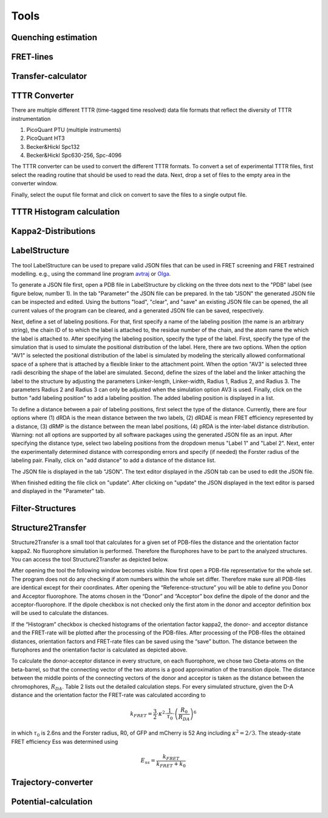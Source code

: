 *****
Tools
*****

Quenching estimation
====================

.. image:: ./figures/quest/dye_diffusion.png

FRET-lines
==========


.. image:: ./figures/fret_lines/fret_line_calculator.png


Transfer-calculator
===================


.. image:: ./figures/lifetime_calculators/lifetime_calculator.png


TTTR Converter
==============

There are multiple different TTTR (time-tagged time resolved)
data file formats that reflect the diversity of TTTR instrumentation

1. PicoQuant PTU (multiple instruments)
2. PicoQuant HT3
3. Becker&Hickl Spc132
4. Becker&Hickl Spc630-256, Spc-4096

The TTTR converter can be used to convert the different TTTR formats.
To convert a set of experimental TTTR files, first select the reading
routine that should be used to read the data. Next, drop a set of files
to the empty area in the converter window.

.. image:: ./figures/tttr_convert/tttr_convert_1.png

Finally, select the ouput file format and click on convert to save
the files to a single output file.

TTTR Histogram calculation
==========================


Kappa2-Distributions
====================


LabelStructure
==============

The tool LabelStructure can be used to prepare valid JSON files that can be
used in FRET screening and FRET restrained modelling. e.g., using the command
line program `avtraj <https://github.com/Fluorescence-Tools/avtraj>`_ or
`Olga <https://github.com/Fluorescence-Tools/Olga>`_.

To generate a JSON file first, open a PDB file in LabelStructure by clicking on
the three dots next to the "PDB" label (see figure below, number 1). In the
tab "Parameter" the JSON file can be prepared. In the tab "JSON" the generated
JSON file can be inspected and edited. Using the buttons "load", "clear", and
"save" an existing JSON file can be opened, the all current values of the
program can be cleared, and a generated JSON file can be saved, respectively.

.. image:: ./figures/LabelStructure/overview_1.png

Next, define a set of labeling positions. For that, first specify a
name of the labeling position (the name is an arbitrary string), the chain ID
of to which the label is attached to, the residue number of the chain, and the
atom name the which the label is attached to. After specifying the labeling
position, specify the type of the label. First, specify the type of the
simulation that is used to simulate the positional distribution of the label.
Here, there are two options. When the option "AV1" is selected the positional
distribution of the label is simulated by modeling the sterically allowed
conformational space of a sphere that is attached by a flexible linker to the
attachment point. When the option "AV3" is selected three radii describing the
shape of the label are simulated. Second, define the sizes of the label and the
linker attaching the label to the structure by adjusting the parameters
Linker-length, Linker-width, Radius 1, Radius 2, and Radius 3. The parameters
Radius 2 and Radius 3 can only be adjusted when the simulation option AV3 is
used. Finally, click on the button "add labeling position" to add a labeling
position. The added labeling position is displayed in a list.


To define a distance between a pair of labeling positions, first select the
type of the distance. Currently, there are four options where (1) dRDA is
the mean distance between the two labels, (2) dRDAE is mean FRET efficiency
represented by a distance, (3) dRMP is the distance between the mean label
positions, (4) pRDA is the inter-label distance distribution. Warning: not all
options are supported by all software packages using the generated JSON file
as an input. After specifying the distance type, select two labeling
positions from the dropdown menus "Label 1" and "Label 2". Next, enter the
experimentally determined distance with corresponding errors and specify
(if needed) the Forster radius of the labeling pair. Finally, click on
"add distance" to add a distance of the distance list.

The JSON file is displayed in the tab "JSON". The text editor displayed in
the JSON tab can be used to edit the JSON file.

.. image:: ./figures/LabelStructure/overview_2.png

When finished editing the file click on "update". After clicking on "update"
the JSON displayed in the text editor is parsed and displayed in the
"Parameter" tab.

Filter-Structures
======================

Structure2Transfer
======================

Structure2Transfer is a small tool that calculates for a given
set of PDB-files the distance and the orientation factor kappa2.
No fluorophore simulation is performed. Therefore the flurophores
have to be part to the analyzed structures. You can access the
tool Structure2Transfer as depicted below.

.. image:: ./figures/structure2transfer/structure2transfer_fig1.png

After opening the tool the following window becomes visible.
Now first open a PDB-file representative
for the whole set. The program does not do any checking if
atom numbers within the whole set differ.
Therefore make sure all PDB-files are identical except for
their coordinates. After opening the “Reference-structure”
you will be able to define you Donor and Acceptor
fluorophore. The atoms chosen in the “Donor” and “Acceptor”
box define the dipole of the donor and the acceptor-fluorophore.
If the dipole checkbox is not checked only the
first atom in the donor and acceptor definition box will
be used to calculate the distances.

If the “Histogram” checkbox is checked histograms of the
orientation factor kappa2, the donor- and acceptor
distance and the FRET-rate will be plotted after the
processing of the PDB-files. After processing of the
PDB-files the obtained distances, orientation factors
and FRET-rate files can be saved using the “save” button.
The distance between the flurophores and the orientation
factor is calculated as depicted above.


To calculate the donor-acceptor distance in every structure,
on each fluorophore, we chose two
Cbeta-atoms on the beta-barrel, so that the connecting
vector of the two atoms is a good approximation of
the transition dipole. The distance between the middle
points of the connecting vectors of the donor and
acceptor is taken as the distance between the chromophores,
:math:`R_{DA}`. Table 2 lists out the
detailed calculation steps. For every simulated structure,
given the D-A distance and the orientation
factor the FRET-rate was calculated according to

.. math::
    {k_{FRET}} = \frac{3}{2} \cdot {\kappa ^2} \cdot \frac{1}{\tau_0}  \cdot {\left( \frac{R_0}{R_{DA}} \right)^6}

in which :math:`\tau_0` is 2.6ns and the Forster radius,
R0, of GFP and mCherry is 52 Ang including :math:`\kappa^2=2/3`.
The steady-state FRET efficiency Ess was determined
using

.. math::
    E_{ss} = \frac{k_{FRET}}{k_{FRET} + k_0}

.. image:: ./figures/structure2transfer/structure2transfer_fig2.png


Trajectory-converter
======================

Potential-calculation
======================
